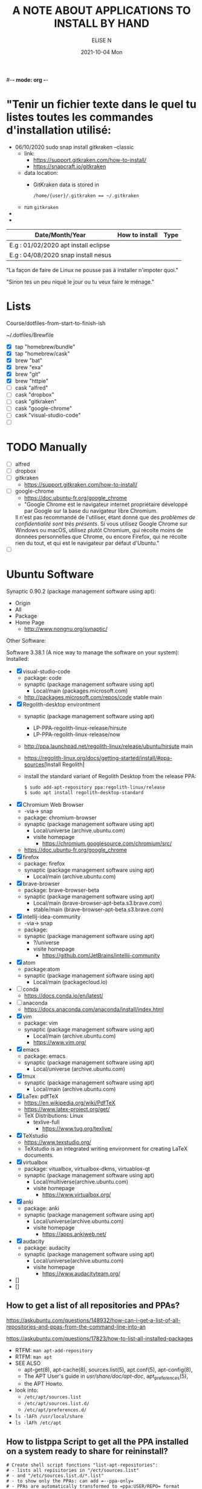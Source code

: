 #-*- mode: org -*-
#+startup: showall
#+title: A NOTE ABOUT APPLICATIONS TO INSTALL BY HAND
#+author: ELISE N
#+date: 2021-10-04 Mon
#+seq_todo: TODO() | IN-PROGRESS() | WAINTING(w) | CANCELLED(c) | DONE(d)
#+options: toc:t

* "Tenir un fichier texte dans le quel tu listes toutes les commandes d'installation utilisé:

- 06/10/2020 sudo snap install gitkraken --classic
  + link:
    + [[https://support.gitkraken.com/how-to-install/]]
    + [[https://snapcraft.io/gitkraken]]
  + data location:
    + GitKraken data is stored in
      #+begin_src
      /home/{user}/.gitkraken == ~/.gitkraken
      #+end_src
  + run =gitkraken=
-
-



| Date/Month/Year | How to install | Type |
|-----------------+----------------+------|
|E.g : 01/02/2020 apt install eclipse     |
|E.g : 04/08/2020 snap install nesus      |

"La façon de faire de Linux ne pousse pas à installer n'impoter quoi."

"Sinon tes un peu niqué le jour ou tu veux faire le ménage."

* Lists 
Course/dotfiles-from-start-to-finish-ish

~/.dotfiles/Brewfile

- [X] tap "homebrew/bundle"
- [X] tap "homebrew/cask"
- [X] brew "bat"
- [X] brew "exa"
- [X] brew "git"
- [X] brew "httpie"
- [ ] cask "alfred"
- [ ] cask "dropbox"
- [ ] cask "gitkraken"
- [ ] cask "google-chrome"
- [ ] cask "visual-studio-code"
- [ ]

* TODO Manually
- [ ] alfred
- [ ] dropbox
- [ ] gitkraken
      + [[https://support.gitkraken.com/how-to-install/]]
- [ ] google-chrome
      + [[https://doc.ubuntu-fr.org/google_chrome]]
      + "Google Chrome est le navigateur internet propriétaire développé par Google sur la base du navigateur libre Chromium.
      Il n'est pas recommandé de l'utiliser, étant donné que des /problèmes de confidentialité sont très présents/.
      Si vous utilisez Google Chrome sur Windows ou macOS,
      utilisez plutôt Chromium, qui récolte moins de données personnelles que Chrome,
      ou encore Firefox, qui ne récolte rien du tout, et qui est le navigateur par défaut d'Ubuntu." 
- [ ]

* Ubuntu Software

Synaptic 0.90.2 (package management software using apt):
- Origin
- All
- Package
- Home Page
  + [[http://www.nongnu.org/synaptic/]]

Other Software: 

Software 3.38.1 (A nice way to manage the software on your system):
Installed:
- [X] visual-studio-code
      + package: code
      + synaptic (package management software using apt)
        + Local/main (packages.microsoft.com)
      + http://packages.microsoft.com/repos/code stable main
- [X] Regolith-desktop environtment
      + synaptic (package management software using apt)
        + LP-PPA-regolith-linux-release/hirsute
        + LP-PPA-regolith-linux-release/now
      + http://ppa.launchpad.net/regolith-linux/release/ubuntu/hirsute main
      + [[https://regolith-linux.org/docs/getting-started/install/#ppa-sources]][Install Regolith]
      + install the standard variant of Regolith Desktop from the release PPA:
        #+begin_src
        $ sudo add-apt-repository ppa:regolith-linux/release
        $ sudo apt install regolith-desktop-standard
        #+end_src
- [X] Chromium Web Browser
      + -via-> snap
      + package: chromium-browser
      + synaptic (package management software using apt)
        + Local/universe (archive.ubuntu.com)
        + visite homepage
          + [[https://chromium.googlesource.com/chromium/src/]]
      + [[https://doc.ubuntu-fr.org/google_chrome]]
- [X] firefox
      + package: firefox
      + synaptic (package management software using apt)
        + Local/main (archive.ubuntu.com)
- [X] brave-browser
      + package: brave-browser-beta
      + synaptic (package management software using apt)
        + Local/main (brave-browser-apt-beta.s3.brave.com)
        + stable/main (brave-browser-apt-beta.s3.brave.com)
- [X] intellij-idea-community
      + -via-> snap
      + package:
      + synaptic (package management software using apt)
        + ?/universe
        + visite homepage
          + [[https://github.com/JetBrains/intellij-community]]
- [X] atom
      + package:atom
      + synaptic (package management software using apt)
        + Local/main (packagecloud.io)
- [ ] conda
      + [[https://docs.conda.io/en/latest/]]
- [ ] anaconda
      + [[https://docs.anaconda.com/anaconda/install/index.html]]
- [X] vim
      + package: vim
      + synaptic (package management software using apt)
        + Local/main (archive.ubuntu.com)
        + [[https://www.vim.org/]]
- [X] emacs
      + package: emacs
      + synaptic (package management software using apt)
        + Local/universe (archive.ubuntu.com)
- [X] tmux
      + synaptic (package management software using apt)
        + Local/main (archive.ubuntu.com)
- [X] LaTex: pdfTeX
      + [[https://en.wikipedia.org/wiki/PdfTeX]]
      + [[https://www.latex-project.org/get/]]
      + TeX Distributions: Linux
        + texlive-full
          + [[https://www.tug.org/texlive/]]
- [X] TeXstudio
      + [[https://www.texstudio.org/]]
      + TeXstudio is an integrated writing environment for
        creating LaTeX documents.
- [X] virtualbox 
     + package: vitualbox, virtualbox-dkms, virtuablox-qt
     + synaptic (package management software using apt)
       + Local/multiverse(archive.ubuntu.com)
       + visite homepage
         + [[https://www.virtualbox.org/]]
- [X] anki
      + package: anki
      + synaptic (package management software using apt)
        + Local/universe(archive.ubuntu.com)
        + visite homepage
          + [[https://apps.ankiweb.net/]]
- [X] audacity
      + package: audacity
      + synaptic (package management software using apt)
        + Local/universe(archive.ubuntu.com)
        + visite homepage
          + [[https://www.audacityteam.org/]]
- []
- []

** How to get a list of all repositories and PPAs?
[[https://askubuntu.com/questions/148932/how-can-i-get-a-list-of-all-repositories-and-ppas-from-the-command-line-into-an]]

[[https://askubuntu.com/questions/17823/how-to-list-all-installed-packages]]

- RTFM: =man apt-add-repository=
- RTFM: =man apt=
- SEE ALSO
      + apt-get(8), apt-cache(8), sources.list(5), apt.conf(5), apt-config(8),
      + The APT User's guide in /usr/share/doc/apt-doc/, apt_preferences(5),
      + the APT Howto.
- look into:
  + =/etc/apt/sources.list=
  + =/etc/apt/sources.list.d/=
  + =/etc/apt/preferences.d/=
- =ls -lAFh /usr/local/share=
- =ls -lAFh /etc/apt=

** How to listppa Script to get all the PPA installed on a system ready to share for reininstall?
#+begin_src
# Create shell script fonctions "list-apt-repositories":
# - lists all repisitories in "/ect/sources.list"
# - and "/etc/sources.list.d/*.list"
# - to show only the PPAs: can add =--ppa-only=
# - PPAs are automatically transformed to =ppa:USER/REPO= format

# 1. list_sources
# 2. list_ppa
   
# Make an install script, pipe into another script "make-apt-repository-install-script":
# - generated script supports the =-y/yes= argument for non-interactive use (see =add-apt-repository=(1))
# - xargs -d'\n' printf "add-apt-repository \$y '%s'\n"
#+end_src
** =apt-mark showmanual= will print a list of manually installed packages
[[https://askubuntu.com/questions/17823/how-to-list-all-installed-packages]]

RTFM: =man apt-mark=

To output the result into a text file:

#+begin_src
pwd
cd ~/Desktop
mkdir packages

apt-mark showmanual > ~/Desktop/packages/list-manually-installed.txt
#+end_src

** Apt-Get List Installed Packages - List All Installed Packages with *apt* on Ubuntu

[[https://www.rosehosting.com/blog/list-all-installed-packages-with-apt-on-ubuntu/]]

RTFM: =man apt=

To output the result into a text file:

#+begin_src
pwd
cd ~/Desktop
mkdir packages

sudo apt list --installed > ~/Desktop/packages/list_installed_software_packages_on_ubuntu.txt
#+end_src

1. List the installed software packages on Ubuntu:
   - =sudo apt list --installed=
2. Use the LESS program: to read the entire output
   - =sudo apt list --installed | less=
3. Use the GREP command: list all packages that include Apache
   - =sudo apt list --installed | grep -i apache=
4. Use the DPKG program: another alternative that list the installed software packages
   on your *Ubuntu VPS* in the *dpkg* command 
   - =sudo dpkg -l=
5. The output of the command *dpkg* will provide information:
   - name of the package
   - version
   - architecture
   - a short description of the package
   - Use the *grep* program to search for a specific package:
     + =sudo dpkg -l | grep -i apache= 


* Repositories and package management
[[https://itsfoss.com/ppa-guide/]][PPA GUIDE]

What is a repository?
A repository is a collection of files that has information about various software:
- their versions and some other details like the checksum.

Each Ubuntu version has its own official set of four repositories:
1. *Main* - Canonical-supported free and open-source software.
2. *Universe* - Community-maintained free and open-source software.
3. *Restricted* - Proprietary drivers for devices.
4. *Multiverse* - Software restrited by copyright or legal issues.

** Linux Package Managers
[[https://www.tecmint.com/linux-package-managers/]][linux-package-managers]

DPKG (Debian Package Management System):
- Dpkg is a base package management system for the Debian Linux family.
- it is used to install, remove, store and provide information about =.deb packages=.
- a low-level tool and there are front-end tools that help users to obtain packages from
  remote repositories and/or handle complex package relations and these include:
  + APT (Advanced Package Tool):
    + useful command line package management system that is a front end for dpkg package management system.
    + Users of Debian or its derivatives such as Ubuntu and Linux Mint should be familiar with this package management tool.
  + Aptitude Package Manager:
    + command line front-end package management tool for Debian Linux family, it works similar to APT 
    + It was initially built for Debian and its derivatives but now its functionality stretches to RHEL family as well.
  + Synaptic Package Manager:
    Synaptic is a GUI package management tool for APT based on GTK+ and
    it works fine for users who may not want to get their hands dirty on a command line.
    It implements the same features as apt-get command line tool.


** =sudo apt= vs =sudo apt-get=
[[https://askubuntu.com/questions/445384/what-is-the-difference-between-apt-and-apt-get]]

[[https://debian-handbook.info/browse/stable/sect.apt-get.html]][aptitude, apt-get, and apt Commands]

[[https://itsfoss.com/apt-vs-apt-get-difference/]]

RTFM: "man apt", "man apt-get", "man apt-cache", "man snap", "man df", "man dpkg"

What is apt?
- APT mostly obtains packages from a distribution's official repositories.
- apt is a second command-line based front end provided by APT which overcomes some design mistakes of apt-get.
- with apt, you get all the necessary tools in one place. "pleasant for end users".
- apt == most command used commanand options from apt-get and apt-cache.
- apt is a subset of apt-get and apt-cache commands
- apt-get won't be deprecated, as a regular user, you should start using apt more ofter.

| new apt command | function of the command                                  |
|-----------------+----------------------------------------------------------|
| apt list        | Lists packages with criteria (installed, upgradable etc) |
| apt edit-source | Edits sources list                                       |


| apt command     | the command it replaces | function of the command  |
|-----------------+----------------------------------------------------|
| apt search      | apt-cache search        | Searches for the program |
| apt show        | apt-cache show          | Show package details     |

** External sources, PPAs or packages downloaded from websites

Hybrid system that mixes and matches snaps and traditional DEB-based installations?

[[https://ubuntu.com/core]][What is Ubuntu Core 20?]

Get third-party software to Ubuntu users:
1. Ubuntu Advanced Package Tool (Apt)
2. Ubuntu Snap
3. “Personal Package Archives” (PPAs) with =apt install=
4. homebrew
5. Flatpak
6. git clone
7. ISO
8. install from source
   - =./configure=
   - =make=
   - =make install=
   - =dpkg -i pkg.deb=
   - =rpm -Uvh pkg.rpm=

[[https://openclassrooms.com/forum/sujet/snap-ou-apt]][snap ou apt (openclassrooms)]

[[https://help.ubuntu.com/stable/ubuntu-help/addremove-ppa.html.en]][Add a Personal Package Archive (PPA)]

[[https://itsfoss.com/ppa-guide/]][Using PPA in Ubuntu Linux]

[[https://snapcraft.io/about]][snapcrat]

[[https://www.howtogeek.com/670084/what-you-need-to-know-about-snaps-on-ubuntu-20.04/]]

[[https://fr.wikipedia.org/wiki/Snap_(gestionnaire_de_paquet)]]

Apps, apps, everywhere:
- "The Linux desktop has seen great advances in *desktop app containerization* and
  *process-isolating sandbox-technologies*. Keeping programs from getting hold of 
  each other’s environments and files can greatly /improve security/
  if something where to go wrong with a program.
  /Flatpak and Snap are the two leading implementations on the desktop/."

What is Snap, snaps, snapd?
- “Snap” refers to both the snap command and a snap installation file.
  A snap bundles an application and all its dependents into one compressed file.
  The dependents might be library files, web or database servers,
  or anything else an application must have to launch and run.
- Snap is developed by *Canonical* for *operating systems* that use
  the *Linux* kernel. The packages, called /snaps/.
- Snap is *a software package and deployment system* that uses
  *self-contained packages* called snaps to deliver software to users.
- Snap enables developpers to deliver their apps directly to users via Snap Store.
- avoid *Dependency hell*.

- Snaps are packages:
  + using a snap allows me to /avoid cluttering *apt with PPA*/ that I can avoid using.  
  + the installation files are bigger than the traditional *Debian package manager (DEB) files*.
  + use more hard drive real estate.
  + during the installation. The snaps took a lot longer to download.
  + Launching applications is slower.
  + updated automatically.
  + not always "official". They're ofter built by well-intentioned voluteers.

- Is the Snap Store open source?
  + [[https://merlijn.sebrechts.be/blog/2020-08-02-why-done-snap-store/]]
  + part of the Snap store is still closed source.
  + Snap itself is completely open source and many parts of the Snap store are open source
  + The back-end hosting the snaps, however, is still proprietary.

What is PPA?
- Personal Package Archives (PPAs) are software repositories designed for
  Ubuntu users and are easier to install than other third-party repositories.
  PPAs are often used to distribute pre-release software so that it can be tested. 
- The PPA allows application developers and Linux users to create their own repositories to distribute software.
  With PPA, you can easily get newer software version or software that are not available
  via the official Ubuntu repositories.
- it brought in newer libraries as dependencies that
  your native programs were unable to use or overwrote your installed libraries with
  older ones that were too outdated to be used by your native Ubuntu.

What is Flatpak?

[[https://merlijn.sebrechts.be/blog/2020-07-03-snap-vs-flatpak/]]

[[https://www.ctrl.blog/entry/firefox-linux-flatpak-snap.html]]

[[https://www.techrepublic.com/article/why-snap-and-flatpak-are-so-important-to-linux/]]

[[https://askubuntu.com/questions/1179175/are-snap-and-flatpak-apps-safe-to-install-are-they-official-approved-or-test]][are snap and flatpak apps safe to install]

Are Snap and Flatpak apps safe to install?
  - both snaps and Flatpaks is that they will bring in any libraries they need to run inside their own folders.
    Snaps and Flatpaks are *self-contained* and will not touch any of your system files or libraries.
  - The disadvantage to this is that the programs might be bigger than
    a non snap or Flatpak version but the trade off is that you don't have to
    worry about it affecting anything else, not even other snaps or Flatpak.
    If the app is broken because it brought in bad libraries or
    for any other reason you just uninstall it and it is completely gone.  
 - Official repos for such:
   + Snaps have the https://snapcraft.io/ repo.
     This is run by Canonical, the same people that build Ubuntu.
   + Flatpaks have an official repo at https://flathub.org/ . 
     Flatpaks were developed by Redhat but I don't know if they manage the flathub repo or not.
- Stability, maintained by ?
- run: slow || faster
- Update, upgrade?
- garbage, outdated or insecure apps?
- Location? Where applications are stored by them?
  + system-wide (global) installs:
  + on the local side:
 
What is homebrew, brew bundle, brew file, brew tap, homebrew-cask, homebrew?
[[https://github.com/Homebrew/homebrew-bundle]]
- Brew Bundle : A Homebrew subcommand to run your Brewfile.
- Brew file : A file where you define softwares and applications you want to install.
- Brew tap : A Homebrew subcommand to add additional repositories which are not in the official formulae.
  + Taps (Repositories)
- Homebrew-cask : A tool which helps you to install Mac applications by using Homebrew.
  + Casks (Applications) # Error: Installing casks is supported only on macOS
- Homebrew : A package manager which helps you to install software. 
  + Brews (Packages) (Formulae)

Summary: Before install app:
  - [[https://merlijn.sebrechts.be/blog/2020-08-17-verify-snap/]][How to verify the source of a Snap package]
  - Learn to *decrypt* the *source code*.
  - check author, current version/last update for *snap version*
  - and same things for *mainstream version*,
  - permissions (it may be "Classic" app with all dangerous permissions).
  - Same things for *PPA*, they are not any trusted quality control.
  - etc

* Via Ubuntu Package manager
GNU/Linux Debian and Ubuntu based distributions

** How to install
#+begin_src
sudo updatedb
sudo apt-get update
apt search <package name>
apt show <package name>
apt list

sudo apt-get install <package name>
# or
sudo apt install <package name>
#+end_src

* Via Snap
[[https://snapcraft.io/code]]

[[https://www.linuxtricks.fr/wiki/ubuntu-supprimer-et-bloquer-les-snaps]]

E.g: Visual Studio Code is officially distributed as a Snap package in the Snap Store:

- RTFM:
- =man snap=
- =snap --version=
- =snap list=
- =snap info=
- "snap install [install-OPTIONS]"

** How to install
#+begin_src
sudo snap install --classic code # or code-insiders

#+end_src

* Via PPA
Installing Visual Studio Code with =apt=

Download and install the =.deb package (64-bit)= from official software website:

** How to install
[[https://code.visualstudio.com/docs/setup/linux]][Visual Studio Code on Linux]

[[https://doc.ubuntu-fr.org/visual_studio_code]][Wiki ubuntu-fr | Installation | Visual Studio Code]

E.g: The easiest way to install Visual Studio Code for Debian/Ubuntu based distributions is to
download and install the =.deb package (64-bit)=, either through the graphical software center
if it's available,or through the command line with:

Installing the .deb package will automatically install the apt repository and
signing key to enable auto-updating using the system's package manager.
Alternatively, the repository and key can also be installed manually with the following script:

#+begin_src
pwd
# =~= : Home folder, current users home directory.
cd ~    # or =cd=
# Create a =src/= directory to store applications to install/uninstall/remove manually
mkdir ~/src/
cd ~/src/
#+end_src

#+begin_src
sudo apt install ./<file>.deb

# If you're on an older Linux distribution, you will need to run this instead:
# sudo dpkg -i <file>.deb
# sudo apt-get install -f # Install dependencies
#+end_src

* Via ISO installs

* Via =git clone= source code

* Welcome to Org mode
[[Quickstart ]][https://orgmode.org/quickstart.html]

* Quickstart
** Preamble
At the start of a file (before the first heading), it is common to set the title,
author and other export options.
#+BEGIN_SRC
#+title: The glories of Org
#+author: A. Org Writer
#+END_SRC
** Heading
#+BEGIN_SRC
* Welcome to Org-mode
** Sub-heading
Each extra ~*~ increases the depth by one level.
#+END_SRC

#+BEGIN_SRC
* TODO Promulgate Org to the world
** TODO Create a quickstart guide
#+END_SRC
** Markup
- *Bold*
- /italic/
- _underline_
- +strikethrough+
- can _/*combine*/_ the basic markup in any order,
- however, ~code~ and =verbatim= need to be the *_~inner-most~_* markers
  if they are present since their contents are interpreted =_literally_=.

#+begin_src
- *Bold*
- /italic/
- _underline_
- +strikethrough+
- can _/*combine*/_ the basic markup in any order,
- however, ~code~ and =verbatim= need to be the *_~inner-most~_* markers
  if they are present since their contents are interpreted =_literally_=.
#+end_src
** Lists
Ordered and unordered bullets can be nested in any order:
- Unordered lists start with =+=, =-=, or =*=[^1].
- Ordered lists start with =1.=, =1)=, =A.=, or =A)=.

Lists can contain checkboxes [ ], [-], [X].
#+begin_src
- [ ] not started
- [-] in progress
- [X] complete
#+end_src

Lists can contains tags (and checkboxes at the same time).
#+begin_src
- [ ] fruits :: get apples
- [ ] veggies :: get carrots
#+end_src
** Links
#+begin_src
[[https://orgmode.org][a nice website]]
[[file:~/Pictures/dank-meme.png]]
[[earlier heading][an earlier heading in the document]]
#+end_src
** Images
#+begin_src
[[https://upload.wikimedia.org/wikipedia/commons/5/5d/Konigsberg_bridges.png]]
#+end_src
** Blocks
Org mode uses #+BEGIN … #+END blocks for many purposes. Some of the basic blocks types quote, example, and src.

If you all you need is monospace text, you can use an example block.

#+BEGIN_SRC
\#+begin_example
monospace
\#+end_example
#+END_SRC

However, example blocks do not give you the power of Org babel.
For that you need a source block. Source blocks provide
syntax highlighting, code execution, literate programming, and more.

#+BEGIN_SRC
\#+begin_src emacs-lisp
(message "Hello world")
\#+end_src
#+END_SRC
** Tables
| Tool         | Literate programming? | Reproducible Research? | Languages |
|--------------+-----------------------+------------------------+-----------|
| Javadoc      | partial               | no                     | Java      |
| Haskell .lhs | partial               | no                     | Haskell   |
| noweb        | yes                   | no                     | any       |
| Sweave       | partial               | yes                    | R         |
| Org-mode     | yes                   | yes                    | any       |

#+begin_src
| Tool         | Literate programming? | Reproducible Research? | Languages |
|--------------+-----------------------+------------------------+-----------|
| Javadoc      | partial               | no                     | Java      |
| Haskell .lhs | partial               | no                     | Haskell   |
| noweb        | yes                   | no                     | any       |
| Sweave       | partial               | yes                    | R         |
| Org-mode     | yes                   | yes                    | any       |

#+end_src
** Comments
# comments invisible
#+begin_src
# comments invisible
#+end_src

Org mode has a variety of ways to add comments.

- Line comments start with #.
- Inline comments wrap @@comment:like so@@.
- Block comments are wrapped with #+BEGIN_COMMENT and #+END_COMMENT.
- Section comments can be created by adding the COMMENT keyword to a heading * COMMENT like so[^2].

#+BEGIN_SRC
# A line comment

Example of an @@comment:inline@@ comment.

Inline comments are used for end of line comments. @@comment:~#~ won't
work@@ Since # only only works if preceeded by a newline follow by
whitespace.

#+begin_comment
This is a block comment.
It can span multiple line.
As well as other markup.
#+begin_src emacs-lisp
(+ 1 2)
#+end_src
#+end_comment

\* A top level heading
\** COMMENT This section and subsections are commented out
\*** This heading inherits the =COMMENT= keyword
This text is commented out
\** This heading is not commented
This text will be exported and code blocks will run.
#+END_SRC
** Macros
#+BEGIN_SRC
#+macro: attn _*/$1/*_
{{{attn(Attention! This text gets all the markup!)}}}

#+html_head: <style>.red{color:red;}</style>
#+latex_header: \usepackage{xcolor}
#+macro: red @@html:<span class="red">$1</span>@@@@latex:\textcolor{red}{$1}@@
Regular text. {{{red(This text will be red.)}}} More regular text.
#+END_SRC

* Hello Worg, the Org-Mode Community!
[[https://orgmode.org/worg/]][worg]

=org4beginner.org=

#+BEGIN_SRC
#+TITLE: Org mode beginning at the basics
#+AUTHOR: Alexander Poslavsky
#+EMAIL: alexander.poslavsky AT gmail DOT com
#+LANGUAGE:  en
#+OPTIONS:    H:2 num:nil toc:t \n:nil ::t |:t ^:nil -:t f:t *:t tex:t d:(HIDE) tags:not-in-toc
#+HTML_LINK_UP:    index.html
#+HTML_LINK_HOME:  https://orgmode.org/worg/

# This file is released by its authors and contributors under the GNU
# Free Documentation license v1.3 or later, code examples are released
# under the GNU General Public License v3 or later.

Org mode, as it says on the [[https://orgmode.org/ ][official web page]] is for keeping notes,
maintaining TODO lists, doing project planning, and authoring with a
fast and effective plain-text system. Beginning with Emacs 22.2 and
XEmacs 22.1 it has been part of Emacs. The following is a simple
tutorial to help you get started using Emacs and Org mode.

* The absolute minimum you need to know about Emacs

The absolute minimum you need to know about Emacs, to be able to do
/anything/, is more then you need to know about many other
applications. But, you might compare it to a regular toy and
lego. Lego is harder to begin with (you start with a box with little
plastic pieces), but in the long run, you can do more with it.

Emacs is heavy on shortcuts. starting out, that is rather annoying,
but in time you'll notice you start to use the mouse less and less,
and you actually start to work quicker.

All the basic things can be done, with the mouse, from the menu, open
file, save file , etc. You will notice, however, that in time it is
faster to use shortcuts, and leave your hands on the keyboard.

Emacs uses a lot of double shortcuts, so instead of Alt-F and Alt-S,
like most applications, it uses *Control-X Control-F* and *Control-X
Control-S*, this seems rather counter-productive in the beginning, but
you'll get used to it.

*Note:* Key abbreviations:

- *M* -- Alt (used to be called Meta on ancient keyboards, that's why)
- *C* -- Control
- *S* -- Shift
- *C-x f* -- means holding both Control /and/ x, release both, and press f

**  What version of Emacs should you choose?

If it is all the same to you, then choose Emacs over XEmacs (if you
disagree then you know already enough to skip this paragraph). Here
are some links to help:

- [[http://aquamacs.org/][Aquamacs: Emacs for Mac OS X]] (my favourite)
- [[http://homepage.mac.com/zenitani/emacs-e.html][Carbon Emacs for OSX]]
- [[http://emacsformacosx.com/][Regular Emacs for OS X]]
- [[http://ftp.gnu.org/gnu/emacs/windows/][Emacs for MS Windows]]

On GNU/Linux, just use your package manager to install Emacs.

On Debian:

#+BEGIN_SRC sh
sudo apt-get install emacs
#+END_SRC

** Configuration

The biggest pain, when you just begin with Emacs, is the
configuration. There is not really a menu for it (you might later hear
there is, but they are lying, that menu is really there to trap
innocent people), you need to edit a text-file. The location of that
config-file (and even the name) is different on different OSes, but
the text in it is mostly the same, across platforms. Many people
actually use the same config-file on different OSes and even over many
years, so in the long run, it is for the best!

Location of the configuration file:

- Aquamacs: =~/Library/Preferences/Aquamacs Emacs/Preferences.el=
- Regular emacs on Linux or OS X: =~/.emacs=
- On Windows: =c:\emacs\.emacs.d\init.txt= ([[http://www.claremontmckenna.edu/math/alee/emacs/emacs.html][according to this example installation]])

* Starting Org mode

New shortcuts in this chapter:

- *C-x C-s* -- save document
- *C-x C-f* -- open document
  
** Our first Org document

By now, we know enough to start our first Org document. Start up
Emacs. If you have a completely new Emacs install, then you should see
the Emacs splash-screen. It has a couple of shortcuts, to the Emacs
tutorial and some other documents, but for now, we don't need those.

To start a new document, use the following short-cut: *C-x C-f*, which
will offer you to open a document (or buffer as it is called in
Emacs), call it *1.org*. This will give you a brand-new, empty document.

To save the document, either press the save icon, or press *C-x C-s*,
call it 1.org.

Emacs does not actually understand you are editing an Org document,
yet. To enable Org mode on your current document, type =M-x org-mode=
which will enable the Org mode on the current document.

To make Emacs understand that this is an Org document, add the
following to the *top* of your document:

#+BEGIN_SRC org
MY PROJECT -*- mode: org -*-
#+END_SRC

Those are minuses, /not/ underscores. MY PROJECT is the title of the
document, this can be anything.

This will enable Org mode for this document, no matter what the
file-ending is.

To enable Org mode to always work on all your Org files, you have to
edit your Emacs configuration, we do that in the following paragraph.
   
** Our first edit to our Emacs configuration

Open your Emacs configuration file (see [[Configuration]]), to open it in
Emacs, use *C-x C-f* (open file), and put the following in it:

#+begin_src emacs-lisp
;; -*- mode: elisp -*-

;; Disable the splash screen (to enable it agin, replace the t with 0)
(setq inhibit-splash-screen t)

;; Enable transient mark mode
(transient-mark-mode 1)

;;;;Org mode configuration
;; Enable Org mode
(require 'org)
;; Make Org mode work with files ending in .org
;; (add-to-list 'auto-mode-alist '("\\.org$" . org-mode))
;; The above is the default in recent emacsen
#+end_src

Restart Emacs.

*Note:* The mode-line, mentioned in the previous paragraph is only
needed if you (1) have files with a different file-ending then
configured in your Emacs config (for example myfile.txt).  (2) Don't
have the auto-mode-alist line in your configuration.

* Keep track of lists and notes

New shortcuts in this chapter:

- *TAB* / *S-TAB* -- (un)fold
- *M-up/down* -- move a headline up or down
- *M-left/right* -- promote or demote a headline
- *M-RET* -- insert a new headline
- *C-x C-s* -- save file
- *C-h t* -- Emacs tutorial

Now that we have configured Emacs to work with Org document, we can
actually start using it. Let's begin with an outline that will help us
get to know Org mode. Start a new document (*C-x b*), call it 2.org, and
copy and paste the following in it:

#+BEGIN_SRC org
 #-*- mode: org -*-
 #+STARTUP: showall

 * Welcome to Org mode

   Welcome, and thanks for trying out Org mode. Making outlines in
   Org is very simple. It is just text! Just start typing.
 * This is a headline, it starts with one or more stars
   A heading has one star, a sub-heading two, etc.
 * Working with lists
 ** Moving around in our outline
 ** Moving around headlines
#+END_SRC

Save the file (*C-x C-s*) as 2.org, and you will notice that the colors
change, syntax highlighting is turned on, and Emacs understands you
are working in Org mode.

Now we are ready to really start working with Org mode!

** Working with lists

List are great for brainstorming and to keep track of things. Also it
helps keeping the big picture in mind when taking notes.

The first thing we will do is folding. Especially when you have a long
document, this is very useful. In our example document, go to the
first headline (just use the arrow keys), *Welcome to Org mode*, end
press *TAB*, and now press *S-TAB*. *Tab* will fold and unfold parts or,
using shift and tab, the whole document.

The basic idea of brainstorming is to write a list of items. Then,
later, you might want to change the order of your items, for example
in order of importance. To move a headline up or down, use *M-up/down*,
try it on any of the headlines. Notice that your list folds in,
showing only headings, to give a general overview of the document, and
you don't get lost in the details.

Next we will promote and demote headings. For example you might make
*This is a headline, it starts with one or more stars*, a sub-heading of
*Working with lists*, moving it down, and then using *M-right* to demote
it.

Finally, to add a new headline, press *M-RET*.

Besides headlines there are still other kind of lists, ordered and
unordered lists. They look like this:

#+BEGIN_SRC org
,** Lord of the Rings
   My favorite scenes are (in this order)
   1. The attack of the Rohirrim
   2. Eowyn's fight with the witch king
      + this was already my favorite scene in the book
      + I really like Miranda Otto.
   3. Peter Jackson being shot by Legolas
       - on DVD only
      He makes a really funny face when it happens.
   But in the end, no individual scenes matter but the film as a whole.
   Important actors in this film are:
   - Elijah Wood :: He plays Frodo
   - Sean Austin :: He plays Sam, Frodo's friend.  I still remember
     him very well from his role as Mikey Walsh in The Goonies.
#+END_SRC

Unordered lists start with -,+,or \*. Ordered lists start with a
number and a dot. Descriptions use ::.

Further information: a short [[http://bzg.fr/org-playing-with-lists-screencast.html][screencast]] presenting a few features of
plain lists, also look at the [[https://orgmode.org/manual/Plain-lists.html#Plain-lists][manual]].

** Working with notes

To keep notes, there is some markup to make things stand out a bit
more. You can use the following markup:

: You can make words *bold*, /italic/, _underlined_, =code= and ~verbatim~, and, if you must, +strike-through+.

It will look like this:

You can make words *bold*, /italic/, _underlined_, =code= and
~verbatim~, and, if you must, +strike-through+.

If you like what you see so far, the it might be a good idea to do the
Emacs tutorial, that comes with Emacs itself (*C-h t*). The tutorial
will teach you some more Emacs shortcuts, used to move around in your
documents.

* Working with TODO items

New shortcuts in this chapter:

- *S-left/right* -- cycle workflow
- *C-c / t* -- show TODOs in current document

** Basic TODO functionality

The biggest use-case of Org mode is using it to keep track of
TODOs. To start working with TODOs you don't have to do anything,
just add the TODO keyword in a headline:

#+BEGIN_SRC org
,** TODO buy airplane
#+END_SRC

To speed up working with TODO-list there is the following shortcut
=S-left/right= which will cycle through: *TODO* - *DONE* and empty.

Imagine that you have a large document, with scattered all over the
document TODO entries, *C-c C-v* will show only your current TODOs, and
folding the rest away.

** Configuring TODOs

*** In the file itself
Org mode files can be configured by adding workflow states to the
beginning of the file, like so:

#+BEGIN_SRC org
,#+TODO: TODO IN-PROGRESS WAITING DONE
#+END_SRC

The line shoud be at the top of file, there should /not/ be any empty
lines between the top and the #+TODO line.

To activate the new workflow, either reopen the file, or go to the top
of the file (any line starting with #) and press *C-c C-c*.

Try copying the workflow to your test-file 1.org, seeing it helps
understanding what you can do with it.

*** In the Emacs-config file

Adding the workflow states to every org-file you create gets boring
soon, so it also possible to do this in your config file. Add the
following /after/ the (require 'org) line:

#+BEGIN_SRC lisp
(setq org-todo-keywords
  '((sequence "TODO" "IN-PROGRESS" "WAITING" "DONE")))
#+END_SRC

To activate the workflow states, restart Emacs.

* Agendas

New shortcuts in this chapter:

- *C-c a* -- agenda
- *C-c [* -- add document to the list of agenda files
- *C-c ]* -- remove document from the list of agenda files
- *C-c .* -- add date
- *C-u C-c .* -- add time and date
- *C-g* -- stop doing what you are trying to do, escape

The basic meaning of the word agenda is /things to be done/, coming from
the latin /agendum/. Org mode is very good in making different kind of
agendas, or task-lists, collecting all the tasks from one or more
org-documents.

** Creating lists of all active TODOs

We will start with using 1.org as our basic agenda-file, later we will
see how this works in the Emacs-config file.

So, again, visit =1.org=. Next press *C-c a*, which calls the
agenda. It looks like this:

#+BEGIN_EXAMPLE
Press key for an agenda command
-------------------------------
a Agenda for the current week or day
t List of all TODO entries
#+END_EXAMPLE

and then some more.

Unfortunately, both will show just empty lists (you can try if you
want). So just press *C-g* (the Emacs version of escape). Next we will
add 1.org as agenda file, using *C-c [*. Now if you go to the agenda
menu (*C-c a*), and press *t* you get a list off all your TODO items.

You will also notice that, if you have added a more comprehensive
workflow, as explained in [[Working with TODO items]], all items are
listed, except DONE.

This can be repeated for as many documents as you want, and agenda
will give you a complete list of TODOs. If you want to remove a
documents from the list of agenda files, press *C-c ]*.

** Appointments and deadlines

When a task is time related, then we usually put it in our
calendar. This can also be done in Org mode. And agenda can then show
us a time-based list of all our TODOs. This is done in the following
way.

In =1.org=, add a new (sub-)heading called: /Call fred/ (*M-RET* Call fred),
but at the end press *C-c .*. This will give you, at the bottom of the
screen, the date chooser. You can either type something by hand, or
use *S-left/right* to change the date. If you want to add a time as
well, use *C-u C-c .* instead of *C-c .*.

Now, if you go to the agenda (*C-c a*) and press *a*, you get an agenda
entry!

Further reading:

- [[http://doc.norang.ca/org-mode.html#Clocking][Bernt Hansens extensive description Time Clocking: Usage, Customization,
 Workflow description]]
- [[http://sachachua.com/blog/2007/12/clocking-time-with-emacs-org/][Clocking time with Emacs Org]]
- And of course [[https://orgmode.org/manual/#toc-Dates-and-times-1][the manual]]

** Configuring the agenda in the Emacs configuration file

If you open up your emacs configuration file, after you have used
*C-c [*, you will see the following:

#+BEGIN_SRC emacs-lisp -n -r
(custom-set-variables
  ;; custom-set-variables was added by Custom.
  ;; If you edit it by hand, you could mess it up, so be careful.
  ;; Your init file should contain only one such instance.
  ;; If there is more than one, they won't work right.
 '(org-agenda-files (quote ("~/Documents/Projects/org4beginners/2.org"
 "~/Documents/Projects/org4beginners/1.org"))))
(custom-set-faces
  ;; custom-set-faces was added by Custom.
  ;; If you edit it by hand, you could mess it up, so be careful.
  ;; Your init file should contain only one such instance.
  ;; If there is more than one, they won't work right.
 )
#+END_SRC

Welcome to the world of Emacs lisp. This is what it looks like if
Emacs changes your config file. (*Note:* on Aquamacs, this is in a
separate file called customizations.el)

For us, the important part is in the middle (lines 5 and 6), the line
with /org-agenda-files/. There we see the list of files agenda uses to
create its lists. For now we can just leave it there, but at least you
know what it is, when you later look at your config-file.
   
Further reading: [[https://orgmode.org/worg/org-tutorials/org-custom-agenda-commands.html][Custom agenda commands]]

* GTD

New shortcuts in this chapter:

- *C-c C-c* -- add tag

/Getting things done/, is one of the most popular ways to organize
oneself, with 4.3 miljon hits on Google. It is quite possible to use
the same kind of setup in org mode, using tags.

Tags are used to organize different kind of TODO-entries, for
example all tasks on the phone, reading, shopping, etc.

To add tags, add the following to the top your document:

#+BEGIN_SRC org
,#+TAGS: { @OFFICE(o) @HOME(h) } COMPUTER(c) PHONE(p) READING(r)
#+END_SRC

Reload the document, or press *C-c C-c* on a line starting with #.

Now it is possible to add one or more tags, to any line in your
document. If we press *C-c C-c*, the following will pop up:

#+BEGIN_EXAMPLE
Inherited:
Current:
{ [o] @OFFICE     [h] @HOME    }
  [C] COMPUTER   [p] PHONE   [r] READING
#+END_EXAMPLE

These are the shortcuts we defined at the beginning of our
document. The first two tags (OFFICE and HOME) are mutually exclusive,
the rest can just be added.

A very good example of a GTD setup is: [[http://members.optusnet.com.au/~charles57/GTD/gtd_workflow.html][How I use Emacs and Org mode to
implement GTD]]

** Adding tags to the Emacs config-file

To add tags to the Emacs config-file, so it is available to all your
documents, add the following.

#+BEGIN_SRC emacs-lisp
(setq org-tag-alist '(("@work" . ?w) ("@home" . ?h) ("laptop" . ?l)))
#+END_SRC

To set mutually exclusive groups, like the previous example, see [[https://orgmode.org/org.html#Setting-tags][here]]
in the manual.

It is always possible to override your settings by adding something
else to the top of the document. This way every document can have its
own workflow and/or tags.

An extensive example of working with tags can be found [[http://sachachua.com/blog/2008/01/tagging-in-org-plus-bonus-code-for-timeclocks-and-tags/][here]] as well.

* Export

New shortcuts in this chapter:

- *C-c C-e* -- export menu

Working with Org documents is usually fine, but sometimes you might
want to export your documents to another format.

To export the current document to, for example, html, press *C-c C-e*,
and then *b*. This will export the document and open the new document in
your browser.

Further reading: [[https://orgmode.org/worg/org-tutorials/org-publish-html-tutorial.html][HTML publishing tutorial]] (which goes further then
just a document, you can use it to publish a complete website). And
[[https://orgmode.org/manual/Exporting.html#Exporting][the manual]] which explains exporting to HTML, LaTeX, PDF and others.
 
* Becoming proficient with Org mode

To really save time with any efficiency tool, you have to know it
well. To get to know Org mode, reading and using the manual is
important.  Org mode is well documented. The fastest way to read the
ORG mode documentation right in Emacs, in the so-called info-browser.

To call the info browser, use *C-h i*, and use *TAB* to jump from
hyperlink, to hyperlink.

To move around in the info-browser use:

- u -- up
- n -- next
- p -- previous

Besides the Org mode manual, the is the [[https://orgmode.org/worg/][worg website]], which has
many cool ideas and [[https://orgmode.org/worg/org-tutorials/index.html][tutorials]].

For quick reminders there are the [[https://orgmode.org/index.html#sec-4.2][Org mode cheat-sheet]] and the
emacs cheat-sheet, both will help you to remember those pesky
short-cuts.

* Beyond the basics

As is often said in geek humor: "here be dragons!" From here on you
are going into the die-hard section of using Org mode. Most of the
following material is not really hard, but make sure to have backups
of your important data. If you have questions about the following,
look it up in the manual and the faq. Also irc (#orgmode on freenode)
is a good place to ask questions.

** TODO Quickly adding tasks with Capture
** Running the latest version of Org mode

New commands in this section:

- *M-x org-reload* -- reload Org mode after an update
- *M-x org-version* -- show Org mode version

Pretty soon you will notice that the development of Org mode goes a
lot faster the speed Emacs get's updated with. It is quite possible to
run the development version of Org mode daily.

How do you go about that?

1. Install git
   Not really part of an Org mode tutorial, but here are some
   places to start:
   - [[http://code.google.com/p/git-osx-installer/][Git OS X installer]]
   - [[http://code.google.com/p/msysgit/][Myssysgit]] git on Windows
   - On Linux, use your package manager:

   #+BEGIN_SRC sh
   sudo apt-get install git
   #+END_SRC

2. Decide where you will keep the Org mode code, I use
   *~/Build/Emacs/org-mode*, but for Emacs it is really all the
   same, just choose something convenient, and stick with it.

3. Download the latest version of Org mode:

   #+BEGIN_SRC sh
    mkdir ~/Build/Emacs
    cd ~/Build/Emacs
    git clone https://git.savannah.gnu.org/git/emacs/org-mode.git
    cd org-mode && make && make doc
   #+END_SRC

4. Add to your Emacs-init file:

   #+BEGIN_SRC emacs-lisp
   (setq load-path (cons "~/Build/Emacs/org-mode/lisp" load-path))
   (setq load-path (cons "~/Build/Emacs/org-mode/contrib/lisp" load-path))
   #+END_SRC

*Important!* If you run the regular version of Org mode, you have
=(require 'org)= in your config-file.

5. To keep up-to-date with Org mode in the future do:
   
   #+BEGIN_SRC sh
    cd ~/Build/Emacs/org-mode
    git pull && make clean && make && make doc
   #+END_SRC

6. Reload Org mode, using: *M-x org-reload*, or restart Emacs.

To see what version of Org mode you are running: *M-x org-version*
#+END_SRC

* Learn-emacs-lisp in 15 minutes

[[https://learnxinyminutes.com/docs/elisp/]]

[[https://github.com/adambard/learnxinyminutes-docs]]

[[https://github.com/bzg]]

[[https://bzg.fr/]]

[[https://david.rothlis.net/emacs/howtolearn.html]]

#+BEGIN_SRC emacs-lisp

;; This gives an introduction to Emacs Lisp in 15 minutes (v0.2d)
;;
;; First make sure you read this text by Peter Norvig:
;; http://norvig.com/21-days.html
;;
;; Then install GNU Emacs 24.3:
;;
;; Debian: apt-get install emacs (or see your distro instructions)
;; OSX: http://emacsformacosx.com/emacs-builds/Emacs-24.3-universal-10.6.8.dmg
;; Windows: http://ftp.gnu.org/gnu/windows/emacs/emacs-24.3-bin-i386.zip
;;
;; More general information can be found at:
;; http://www.gnu.org/software/emacs/#Obtaining

;; Important warning:
;;
;; Going through this tutorial won't damage your computer unless
;; you get so angry that you throw it on the floor.  In that case,
;; I hereby decline any responsibility.  Have fun!

;;;;;;;;;;;;;;;;;;;;;;;;;;;;;;;;;;;;;;;;;;;;;;;;;;;;;;;;;;;;;;;;;;;;;;;;
;;
;; Fire up Emacs.
;;
;; Hit the `q' key to dismiss the welcome message.
;;
;; Now look at the gray line at the bottom of the window:
;;
;; "*scratch*" is the name of the editing space you are now in.
;; This editing space is called a "buffer".
;;
;; The scratch buffer is the default buffer when opening Emacs.
;; You are never editing files: you are editing buffers that you
;; can save to a file.
;;
;; "Lisp interaction" refers to a set of commands available here.
;;
;; Emacs has a built-in set of commands available in every buffer,
;; and several subsets of commands available when you activate a
;; specific mode.  Here we use the `lisp-interaction-mode', which
;; comes with commands to evaluate and navigate within Elisp code.

;;;;;;;;;;;;;;;;;;;;;;;;;;;;;;;;;;;;;;;;;;;;;;;;;;;;;;;;;;;;;;;;;;;;;;;;
;;
;; Semi-colons start comments anywhere on a line.
;;
;; Elisp programs are made of symbolic expressions ("sexps"):
(+ 2 2)

;; This symbolic expression reads as "Add 2 to 2".

;; Sexps are enclosed into parentheses, possibly nested:
(+ 2 (+ 1 1))

;; A symbolic expression contains atoms or other symbolic
;; expressions.  In the above examples, 1 and 2 are atoms,
;; (+ 2 (+ 1 1)) and (+ 1 1) are symbolic expressions.

;; From `lisp-interaction-mode' you can evaluate sexps.
;; Put the cursor right after the closing parenthesis then
;; hold down the control and hit the j keys ("C-j" for short).

(+ 3 (+ 1 2))
;;           ^ cursor here
;; `C-j' => 6

;; `C-j' inserts the result of the evaluation in the buffer.

;; `C-xC-e' displays the same result in Emacs bottom line,
;; called the "minibuffer".  We will generally use `C-xC-e',
;; as we don't want to clutter the buffer with useless text.

;; `setq' stores a value into a variable:
(setq my-name "Bastien")
;; `C-xC-e' => "Bastien" (displayed in the mini-buffer)

;; `insert' will insert "Hello!" where the cursor is:
(insert "Hello!")
;; `C-xC-e' => "Hello!"

;; We used `insert' with only one argument "Hello!", but
;; we can pass more arguments -- here we use two:

(insert "Hello" " world!")
;; `C-xC-e' => "Hello world!"

;; You can use variables instead of strings:
(insert "Hello, I am " my-name)
;; `C-xC-e' => "Hello, I am Bastien"

;; You can combine sexps into functions:
(defun hello () (insert "Hello, I am " my-name))
;; `C-xC-e' => hello

;; You can evaluate functions:
(hello)
;; `C-xC-e' => Hello, I am Bastien

;; The empty parentheses in the function's definition means that
;; it does not accept arguments.  But always using `my-name' is
;; boring, let's tell the function to accept one argument (here
;; the argument is called "name"):

(defun hello (name) (insert "Hello " name))
;; `C-xC-e' => hello

;; Now let's call the function with the string "you" as the value
;; for its unique argument:
(hello "you")
;; `C-xC-e' => "Hello you"

;; Yeah!

;; Take a breath.

;;;;;;;;;;;;;;;;;;;;;;;;;;;;;;;;;;;;;;;;;;;;;;;;;;;;;;;;;;;;;;;;;;;;;;;;
;;
;; Now switch to a new buffer named "*test*" in another window:

(switch-to-buffer-other-window "*test*")
;; `C-xC-e'
;; => [screen has two windows and cursor is in the *test* buffer]

;; Mouse over the top window and left-click to go back.  Or you can
;; use `C-xo' (i.e. hold down control-x and hit o) to go to the other
;; window interactively.

;; You can combine several sexps with `progn':
(progn
  (switch-to-buffer-other-window "*test*")
  (hello "you"))
;; `C-xC-e'
;; => [The screen has two windows and cursor is in the *test* buffer]

;; Now if you don't mind, I'll stop asking you to hit `C-xC-e': do it
;; for every sexp that follows.

;; Always go back to the *scratch* buffer with the mouse or `C-xo'.

;; It's often useful to erase the buffer:
(progn
  (switch-to-buffer-other-window "*test*")
  (erase-buffer)
  (hello "there"))

;; Or to go back to the other window:
(progn
  (switch-to-buffer-other-window "*test*")
  (erase-buffer)
  (hello "you")
  (other-window 1))

;; You can bind a value to a local variable with `let':
(let ((local-name "you"))
  (switch-to-buffer-other-window "*test*")
  (erase-buffer)
  (hello local-name)
  (other-window 1))

;; No need to use `progn' in that case, since `let' also combines
;; several sexps.

;; Let's format a string:
(format "Hello %s!\n" "visitor")

;; %s is a place-holder for a string, replaced by "visitor".
;; \n is the newline character.

;; Let's refine our function by using format:
(defun hello (name)
  (insert (format "Hello %s!\n" name)))

(hello "you")

;; Let's create another function which uses `let':
(defun greeting (name)
  (let ((your-name "Bastien"))
    (insert (format "Hello %s!\n\nI am %s."
                    name       ; the argument of the function
                    your-name  ; the let-bound variable "Bastien"
                    ))))

;; And evaluate it:
(greeting "you")

;; Some functions are interactive:
(read-from-minibuffer "Enter your name: ")

;; Evaluating this function returns what you entered at the prompt.

;; Let's make our `greeting' function prompt for your name:
(defun greeting (from-name)
  (let ((your-name (read-from-minibuffer "Enter your name: ")))
    (insert (format "Hello!\n\nI am %s and you are %s."
                    from-name ; the argument of the function
                    your-name ; the let-bound var, entered at prompt
                    ))))

(greeting "Bastien")

;; Let's complete it by displaying the results in the other window:
(defun greeting (from-name)
  (let ((your-name (read-from-minibuffer "Enter your name: ")))
    (switch-to-buffer-other-window "*test*")
    (erase-buffer)
    (insert (format "Hello %s!\n\nI am %s." your-name from-name))
    (other-window 1)))

;; Now test it:
(greeting "Bastien")

;; Take a breath.

;;;;;;;;;;;;;;;;;;;;;;;;;;;;;;;;;;;;;;;;;;;;;;;;;;;;;;;;;;;;;;;;;;;;;;;;
;;
;; Let's store a list of names:
;; If you want to create a literal list of data, use ' to stop it from
;; being evaluated - literally, "quote" the data.
(setq list-of-names '("Sarah" "Chloe" "Mathilde"))

;; Get the first element of this list with `car':
(car list-of-names)

;; Get a list of all but the first element with `cdr':
(cdr list-of-names)

;; Add an element to the beginning of a list with `push':
(push "Stephanie" list-of-names)

;; NOTE: `car' and `cdr' don't modify the list, but `push' does.
;; This is an important difference: some functions don't have any
;; side-effects (like `car') while others have (like `push').

;; Let's call `hello' for each element in `list-of-names':
(mapcar 'hello list-of-names)

;; Refine `greeting' to say hello to everyone in `list-of-names':
(defun greeting ()
    (switch-to-buffer-other-window "*test*")
    (erase-buffer)
    (mapcar 'hello list-of-names)
    (other-window 1))

(greeting)

;; Remember the `hello' function we defined above?  It takes one
;; argument, a name.  `mapcar' calls `hello', successively using each
;; element of `list-of-names' as the argument for `hello'.

;; Now let's arrange a bit what we have in the displayed buffer:

(defun replace-hello-by-bonjour ()
    (switch-to-buffer-other-window "*test*")
    (goto-char (point-min))
    (while (search-forward "Hello")
      (replace-match "Bonjour"))
    (other-window 1))

;; (goto-char (point-min)) goes to the beginning of the buffer.
;; (search-forward "Hello") searches for the string "Hello".
;; (while x y) evaluates the y sexp(s) while x returns something.
;; If x returns `nil' (nothing), we exit the while loop.

(replace-hello-by-bonjour)

;; You should see all occurrences of "Hello" in the *test* buffer
;; replaced by "Bonjour".

;; You should also get an error: "Search failed: Hello".
;;
;; To avoid this error, you need to tell `search-forward' whether it
;; should stop searching at some point in the buffer, and whether it
;; should silently fail when nothing is found:

;; (search-forward "Hello" nil t) does the trick:

;; The `nil' argument says: the search is not bound to a position.
;; The `'t' argument says: silently fail when nothing is found.

;; We use this sexp in the function below, which doesn't throw an error:

(defun hello-to-bonjour ()
    (switch-to-buffer-other-window "*test*")
    (erase-buffer)
    ;; Say hello to names in `list-of-names'
    (mapcar 'hello list-of-names)
    (goto-char (point-min))
    ;; Replace "Hello" by "Bonjour"
    (while (search-forward "Hello" nil t)
      (replace-match "Bonjour"))
    (other-window 1))

(hello-to-bonjour)

;; Let's boldify the names:

(defun boldify-names ()
    (switch-to-buffer-other-window "*test*")
    (goto-char (point-min))
    (while (re-search-forward "Bonjour \\(.+\\)!" nil t)
      (add-text-properties (match-beginning 1)
                           (match-end 1)
                           (list 'face 'bold)))
    (other-window 1))

;; This functions introduces `re-search-forward': instead of
;; searching for the string "Bonjour", you search for a pattern,
;; using a "regular expression" (abbreviated in the prefix "re-").

;; The regular expression is "Bonjour \\(.+\\)!" and it reads:
;; the string "Bonjour ", and
;; a group of            | this is the \\( ... \\) construct
;;   any character       | this is the .
;;   possibly repeated   | this is the +
;; and the "!" string.

;; Ready?  Test it!

(boldify-names)

;; `add-text-properties' adds... text properties, like a face.

;; OK, we are done.  Happy hacking!

;; If you want to know more about a variable or a function:
;;
;; C-h v a-variable RET
;; C-h f a-function RET
;;
;; To read the Emacs Lisp manual with Emacs:
;;
;; C-h i m elisp RET
;;
;; To read an online introduction to Emacs Lisp:
;; https://www.gnu.org/software/emacs/manual/html_node/eintr/index.html
#+END_SRC

* Footnotes:
[^1] =*= cannot be used to start a plain list if it is immediatly
     preceded by a newline because it will be interpreted as a heading.

[^2] There are a number of more granular ways to control the exact behavior of headings,
     including use of the special tags =:ARCHIVE:= and =:noexport:=.